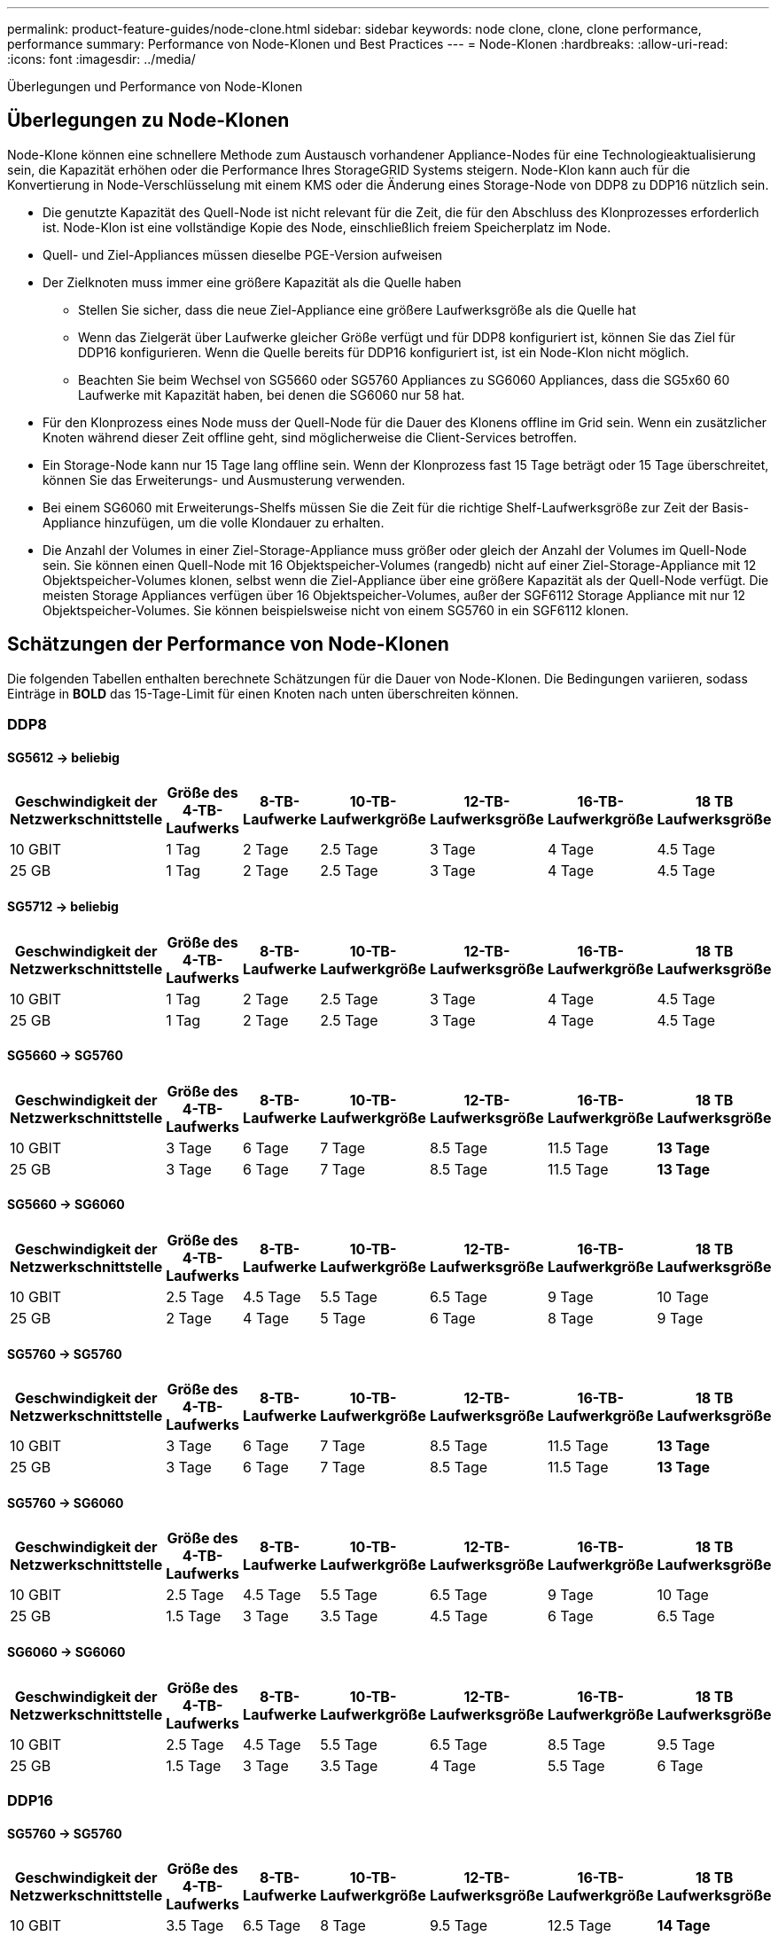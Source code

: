 ---
permalink: product-feature-guides/node-clone.html 
sidebar: sidebar 
keywords: node clone, clone, clone performance, performance 
summary: Performance von Node-Klonen und Best Practices 
---
= Node-Klonen
:hardbreaks:
:allow-uri-read: 
:icons: font
:imagesdir: ../media/


[role="lead"]
Überlegungen und Performance von Node-Klonen



== Überlegungen zu Node-Klonen

Node-Klone können eine schnellere Methode zum Austausch vorhandener Appliance-Nodes für eine Technologieaktualisierung sein, die Kapazität erhöhen oder die Performance Ihres StorageGRID Systems steigern. Node-Klon kann auch für die Konvertierung in Node-Verschlüsselung mit einem KMS oder die Änderung eines Storage-Node von DDP8 zu DDP16 nützlich sein.

* Die genutzte Kapazität des Quell-Node ist nicht relevant für die Zeit, die für den Abschluss des Klonprozesses erforderlich ist. Node-Klon ist eine vollständige Kopie des Node, einschließlich freiem Speicherplatz im Node.
* Quell- und Ziel-Appliances müssen dieselbe PGE-Version aufweisen
* Der Zielknoten muss immer eine größere Kapazität als die Quelle haben
+
** Stellen Sie sicher, dass die neue Ziel-Appliance eine größere Laufwerksgröße als die Quelle hat
** Wenn das Zielgerät über Laufwerke gleicher Größe verfügt und für DDP8 konfiguriert ist, können Sie das Ziel für DDP16 konfigurieren. Wenn die Quelle bereits für DDP16 konfiguriert ist, ist ein Node-Klon nicht möglich.
** Beachten Sie beim Wechsel von SG5660 oder SG5760 Appliances zu SG6060 Appliances, dass die SG5x60 60 Laufwerke mit Kapazität haben, bei denen die SG6060 nur 58 hat.


* Für den Klonprozess eines Node muss der Quell-Node für die Dauer des Klonens offline im Grid sein. Wenn ein zusätzlicher Knoten während dieser Zeit offline geht, sind möglicherweise die Client-Services betroffen.
* Ein Storage-Node kann nur 15 Tage lang offline sein. Wenn der Klonprozess fast 15 Tage beträgt oder 15 Tage überschreitet, können Sie das Erweiterungs- und Ausmusterung verwenden.
* Bei einem SG6060 mit Erweiterungs-Shelfs müssen Sie die Zeit für die richtige Shelf-Laufwerksgröße zur Zeit der Basis-Appliance hinzufügen, um die volle Klondauer zu erhalten.
* Die Anzahl der Volumes in einer Ziel-Storage-Appliance muss größer oder gleich der Anzahl der Volumes im Quell-Node sein. Sie können einen Quell-Node mit 16 Objektspeicher-Volumes (rangedb) nicht auf einer Ziel-Storage-Appliance mit 12 Objektspeicher-Volumes klonen, selbst wenn die Ziel-Appliance über eine größere Kapazität als der Quell-Node verfügt. Die meisten Storage Appliances verfügen über 16 Objektspeicher-Volumes, außer der SGF6112 Storage Appliance mit nur 12 Objektspeicher-Volumes. Sie können beispielsweise nicht von einem SG5760 in ein SGF6112 klonen.




== Schätzungen der Performance von Node-Klonen

Die folgenden Tabellen enthalten berechnete Schätzungen für die Dauer von Node-Klonen. Die Bedingungen variieren, sodass Einträge in *BOLD* das 15-Tage-Limit für einen Knoten nach unten überschreiten können.



=== DDP8



==== SG5612 -> beliebig

[cols="2a,1a,1a,1a,1a,1a,1a"]
|===
| Geschwindigkeit der Netzwerkschnittstelle | Größe des 4-TB-Laufwerks | 8-TB-Laufwerke | 10-TB-Laufwerkgröße | 12-TB-Laufwerksgröße | 16-TB-Laufwerkgröße | 18 TB Laufwerksgröße 


 a| 
10 GBIT
 a| 
1 Tag
 a| 
2 Tage
 a| 
2.5 Tage
 a| 
3 Tage
 a| 
4 Tage
 a| 
4.5 Tage



 a| 
25 GB
 a| 
1 Tag
 a| 
2 Tage
 a| 
2.5 Tage
 a| 
3 Tage
 a| 
4 Tage
 a| 
4.5 Tage

|===


==== SG5712 -> beliebig

[cols="2a,1a,1a,1a,1a,1a,1a"]
|===
| Geschwindigkeit der Netzwerkschnittstelle | Größe des 4-TB-Laufwerks | 8-TB-Laufwerke | 10-TB-Laufwerkgröße | 12-TB-Laufwerksgröße | 16-TB-Laufwerkgröße | 18 TB Laufwerksgröße 


 a| 
10 GBIT
 a| 
1 Tag
 a| 
2 Tage
 a| 
2.5 Tage
 a| 
3 Tage
 a| 
4 Tage
 a| 
4.5 Tage



 a| 
25 GB
 a| 
1 Tag
 a| 
2 Tage
 a| 
2.5 Tage
 a| 
3 Tage
 a| 
4 Tage
 a| 
4.5 Tage

|===


==== SG5660 -> SG5760

[cols="2a,1a,1a,1a,1a,1a,1a"]
|===
| Geschwindigkeit der Netzwerkschnittstelle | Größe des 4-TB-Laufwerks | 8-TB-Laufwerke | 10-TB-Laufwerkgröße | 12-TB-Laufwerksgröße | 16-TB-Laufwerkgröße | 18 TB Laufwerksgröße 


 a| 
10 GBIT
 a| 
3 Tage
 a| 
6 Tage
 a| 
7 Tage
 a| 
8.5 Tage
 a| 
11.5 Tage
 a| 
*13 Tage*



 a| 
25 GB
 a| 
3 Tage
 a| 
6 Tage
 a| 
7 Tage
 a| 
8.5 Tage
 a| 
11.5 Tage
 a| 
*13 Tage*

|===


==== SG5660 -> SG6060

[cols="2a,1a,1a,1a,1a,1a,1a"]
|===
| Geschwindigkeit der Netzwerkschnittstelle | Größe des 4-TB-Laufwerks | 8-TB-Laufwerke | 10-TB-Laufwerkgröße | 12-TB-Laufwerksgröße | 16-TB-Laufwerkgröße | 18 TB Laufwerksgröße 


 a| 
10 GBIT
 a| 
2.5 Tage
 a| 
4.5 Tage
 a| 
5.5 Tage
 a| 
6.5 Tage
 a| 
9 Tage
 a| 
10 Tage



 a| 
25 GB
 a| 
2 Tage
 a| 
4 Tage
 a| 
5 Tage
 a| 
6 Tage
 a| 
8 Tage
 a| 
9 Tage

|===


==== SG5760 -> SG5760

[cols="2a,1a,1a,1a,1a,1a,1a"]
|===
| Geschwindigkeit der Netzwerkschnittstelle | Größe des 4-TB-Laufwerks | 8-TB-Laufwerke | 10-TB-Laufwerkgröße | 12-TB-Laufwerksgröße | 16-TB-Laufwerkgröße | 18 TB Laufwerksgröße 


 a| 
10 GBIT
 a| 
3 Tage
 a| 
6 Tage
 a| 
7 Tage
 a| 
8.5 Tage
 a| 
11.5 Tage
 a| 
*13 Tage*



 a| 
25 GB
 a| 
3 Tage
 a| 
6 Tage
 a| 
7 Tage
 a| 
8.5 Tage
 a| 
11.5 Tage
 a| 
*13 Tage*

|===


==== SG5760 -> SG6060

[cols="2a,1a,1a,1a,1a,1a,1a"]
|===
| Geschwindigkeit der Netzwerkschnittstelle | Größe des 4-TB-Laufwerks | 8-TB-Laufwerke | 10-TB-Laufwerkgröße | 12-TB-Laufwerksgröße | 16-TB-Laufwerkgröße | 18 TB Laufwerksgröße 


 a| 
10 GBIT
 a| 
2.5 Tage
 a| 
4.5 Tage
 a| 
5.5 Tage
 a| 
6.5 Tage
 a| 
9 Tage
 a| 
10 Tage



 a| 
25 GB
 a| 
1.5 Tage
 a| 
3 Tage
 a| 
3.5 Tage
 a| 
4.5 Tage
 a| 
6 Tage
 a| 
6.5 Tage

|===


==== SG6060 -> SG6060

[cols="2a,1a,1a,1a,1a,1a,1a"]
|===
| Geschwindigkeit der Netzwerkschnittstelle | Größe des 4-TB-Laufwerks | 8-TB-Laufwerke | 10-TB-Laufwerkgröße | 12-TB-Laufwerksgröße | 16-TB-Laufwerkgröße | 18 TB Laufwerksgröße 


 a| 
10 GBIT
 a| 
2.5 Tage
 a| 
4.5 Tage
 a| 
5.5 Tage
 a| 
6.5 Tage
 a| 
8.5 Tage
 a| 
9.5 Tage



 a| 
25 GB
 a| 
1.5 Tage
 a| 
3 Tage
 a| 
3.5 Tage
 a| 
4 Tage
 a| 
5.5 Tage
 a| 
6 Tage

|===


=== DDP16



==== SG5760 -> SG5760

[cols="2a,1a,1a,1a,1a,1a,1a"]
|===
| Geschwindigkeit der Netzwerkschnittstelle | Größe des 4-TB-Laufwerks | 8-TB-Laufwerke | 10-TB-Laufwerkgröße | 12-TB-Laufwerksgröße | 16-TB-Laufwerkgröße | 18 TB Laufwerksgröße 


 a| 
10 GBIT
 a| 
3.5 Tage
 a| 
6.5 Tage
 a| 
8 Tage
 a| 
9.5 Tage
 a| 
12.5 Tage
 a| 
*14 Tage*



 a| 
25 GB
 a| 
3.5 Tage
 a| 
6.5 Tage
 a| 
8 Tage
 a| 
9.5 Tage
 a| 
12.5 Tage
 a| 
*14 Tage*

|===


==== SG5760 -> SG6060

[cols="2a,1a,1a,1a,1a,1a,1a"]
|===
| Geschwindigkeit der Netzwerkschnittstelle | Größe des 4-TB-Laufwerks | 8-TB-Laufwerke | 10-TB-Laufwerkgröße | 12-TB-Laufwerksgröße | 16-TB-Laufwerkgröße | 18 TB Laufwerksgröße 


 a| 
10 GBIT
 a| 
2.5 Tage
 a| 
5 Tage
 a| 
6 Tage
 a| 
7.5 Tage
 a| 
10 Tage
 a| 
11 Tage



 a| 
25 GB
 a| 
2 Tage
 a| 
3.5 Tage
 a| 
4 Tage
 a| 
5 Tage
 a| 
6.5 Tage
 a| 
7 Tage

|===


==== SG6060 -> SG6060

[cols="2a,1a,1a,1a,1a,1a,1a"]
|===
| Geschwindigkeit der Netzwerkschnittstelle | Größe des 4-TB-Laufwerks | 8-TB-Laufwerke | 10-TB-Laufwerkgröße | 12-TB-Laufwerksgröße | 16-TB-Laufwerkgröße | 18 TB Laufwerksgröße 


 a| 
10 GBIT
 a| 
3.5 Tage
 a| 
5 Tage
 a| 
6 Tage
 a| 
7 Tage
 a| 
9.5 Tage
 a| 
10.5 Tage



 a| 
25 GB
 a| 
2 Tage
 a| 
3 Tage
 a| 
4 Tage
 a| 
4.5 Tage
 a| 
6 Tage
 a| 
7 Tage

|===


==== Erweiterungs-Shelf (oberhalb von SG6060 für jedes Shelf in der Quell-Appliance hinzufügen)

[cols="2a,1a,1a,1a,1a,1a,1a"]
|===
| Geschwindigkeit der Netzwerkschnittstelle | Größe des 4-TB-Laufwerks | 8-TB-Laufwerke | 10-TB-Laufwerkgröße | 12-TB-Laufwerksgröße | 16-TB-Laufwerkgröße | 18 TB Laufwerksgröße 


 a| 
10 GBIT
 a| 
3.5 Tage
 a| 
5 Tage
 a| 
6 Tage
 a| 
7 Tage
 a| 
9.5 Tage
 a| 
10.5 Tage



 a| 
25 GB
 a| 
2 Tage
 a| 
3 Tage
 a| 
4 Tage
 a| 
4.5 Tage
 a| 
6 Tage
 a| 
7 Tage

|===
_Von Aron Klein_
